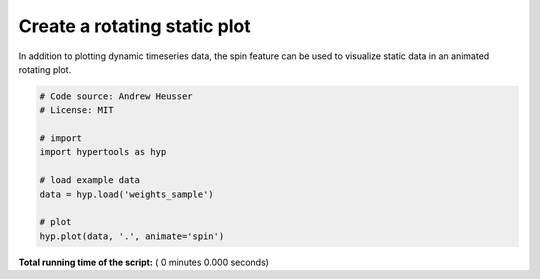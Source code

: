 

.. _sphx_glr_auto_examples_animate_spin.py:


=============================
Create a rotating static plot
=============================

In addition to plotting dynamic timeseries data, the spin feature can be used to
visualize static data in an animated rotating plot.



.. code-block:: python


    # Code source: Andrew Heusser
    # License: MIT

    # import
    import hypertools as hyp

    # load example data
    data = hyp.load('weights_sample')

    # plot
    hyp.plot(data, '.', animate='spin')

**Total running time of the script:** ( 0 minutes  0.000 seconds)



.. only :: html

 .. container:: sphx-glr-footer


  .. container:: sphx-glr-download

     :download:`Download Python source code: animate_spin.py <animate_spin.py>`



  .. container:: sphx-glr-download

     :download:`Download Jupyter notebook: animate_spin.ipynb <animate_spin.ipynb>`


.. only:: html

 .. rst-class:: sphx-glr-signature

    `Gallery generated by Sphinx-Gallery <https://sphinx-gallery.readthedocs.io>`_
